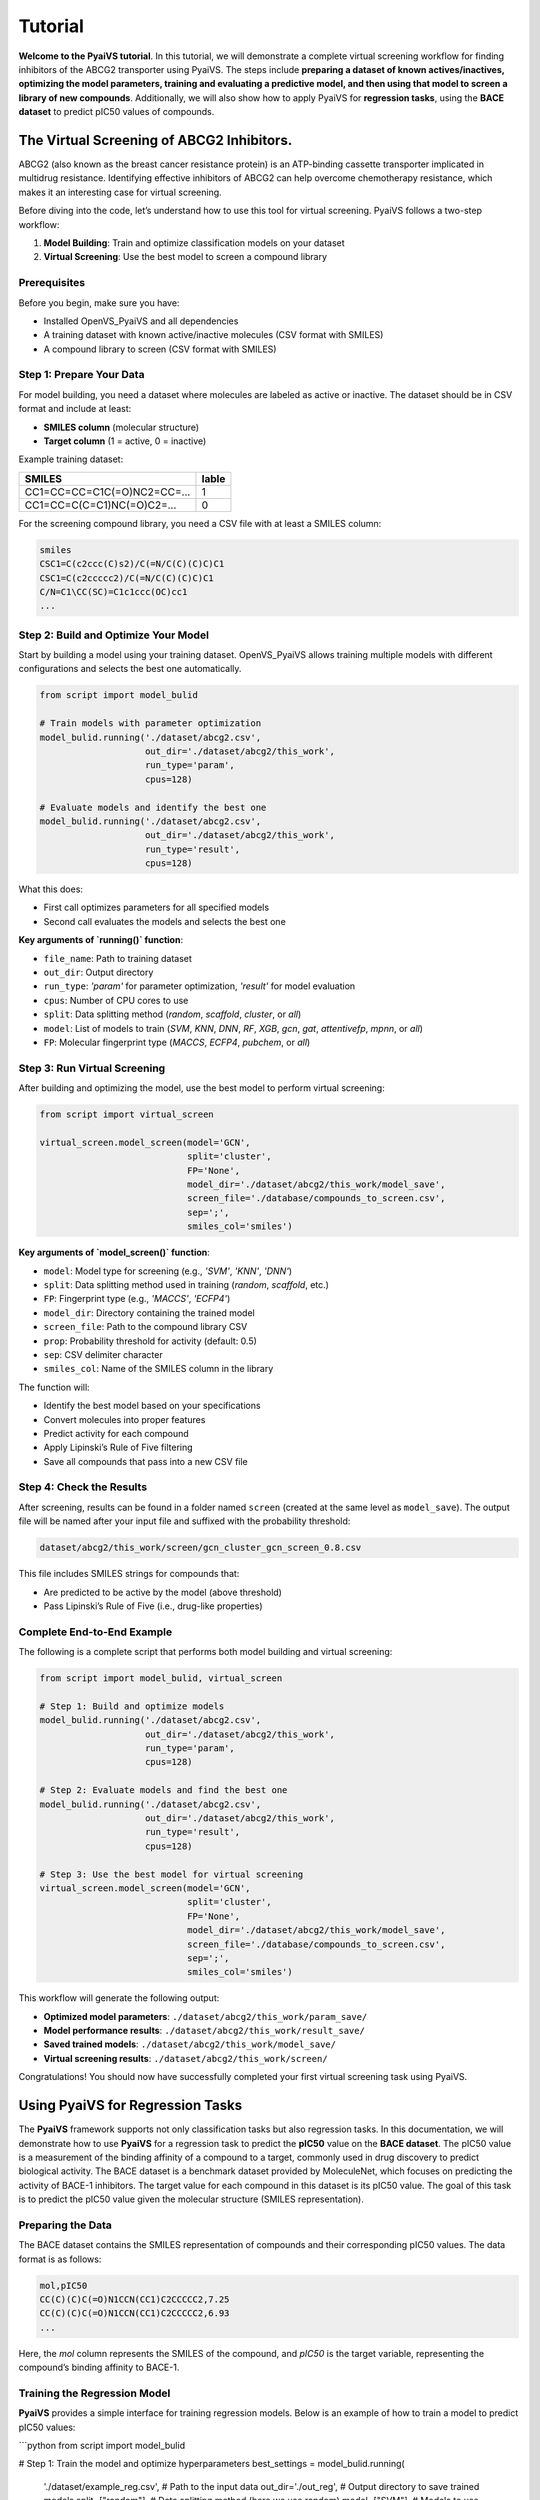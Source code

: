 Tutorial
========

**Welcome to the PyaiVS tutorial**. In this tutorial, we will demonstrate a complete virtual screening workflow for finding inhibitors of the ABCG2 transporter using PyaiVS. The steps include **preparing a dataset of known actives/inactives, optimizing the model parameters, training and evaluating a predictive model, and then using that model to screen a library of new compounds**. Additionally, we will also show how to apply PyaiVS for **regression tasks**, using the **BACE dataset** to predict pIC50 values of compounds.

The Virtual Screening of ABCG2 Inhibitors.
------------------------------------------

ABCG2 (also known as the breast cancer resistance protein) is an ATP-binding cassette transporter implicated in multidrug resistance. Identifying effective inhibitors of ABCG2 can help overcome chemotherapy resistance, which makes it an interesting case for virtual screening.

Before diving into the code, let’s understand how to use this tool for virtual screening.  
PyaiVS follows a two-step workflow:

1. **Model Building**: Train and optimize classification models on your dataset  
2. **Virtual Screening**: Use the best model to screen a compound library

Prerequisites
^^^^^^^^^^^^^

Before you begin, make sure you have:

- Installed OpenVS_PyaiVS and all dependencies  
- A training dataset with known active/inactive molecules (CSV format with SMILES)  
- A compound library to screen (CSV format with SMILES)

Step 1: Prepare Your Data
^^^^^^^^^^^^^^^^^^^^^^^^^

For model building, you need a dataset where molecules are labeled as active or inactive.  
The dataset should be in CSV format and include at least:

- **SMILES column** (molecular structure)  
- **Target column** (1 = active, 0 = inactive)

Example training dataset:

+-----------------------------+--------+
| SMILES                      | lable  |
+=============================+========+
| CC1=CC=CC=C1C(=O)NC2=CC=... | 1      |
+-----------------------------+--------+
| CC1=CC=C(C=C1)NC(=O)C2=...  | 0      |
+-----------------------------+--------+

For the screening compound library, you need a CSV file with at least a SMILES column:

.. code-block:: text

    smiles
    CSC1=C(c2ccc(C)s2)/C(=N/C(C)(C)C)C1
    CSC1=C(c2ccccc2)/C(=N/C(C)(C)C)C1
    C/N=C1\CC(SC)=C1c1ccc(OC)cc1
    ...

Step 2: Build and Optimize Your Model
^^^^^^^^^^^^^^^^^^^^^^^^^^^^^^^^^^^^^

Start by building a model using your training dataset.  
OpenVS_PyaiVS allows training multiple models with different configurations and selects the best one automatically.

.. code-block:: python

    from script import model_bulid

    # Train models with parameter optimization
    model_bulid.running('./dataset/abcg2.csv',
                        out_dir='./dataset/abcg2/this_work',
                        run_type='param',
                        cpus=128)

    # Evaluate models and identify the best one
    model_bulid.running('./dataset/abcg2.csv',
                        out_dir='./dataset/abcg2/this_work',
                        run_type='result',
                        cpus=128)

What this does:

- First call optimizes parameters for all specified models  
- Second call evaluates the models and selects the best one

**Key arguments of `running()` function**:

- ``file_name``: Path to training dataset  
- ``out_dir``: Output directory  
- ``run_type``: `'param'` for parameter optimization, `'result'` for model evaluation  
- ``cpus``: Number of CPU cores to use  
- ``split``: Data splitting method (`random`, `scaffold`, `cluster`, or `all`)  
- ``model``: List of models to train (`SVM`, `KNN`, `DNN`, `RF`, `XGB`, `gcn`, `gat`, `attentivefp`, `mpnn`, or `all`)  
- ``FP``: Molecular fingerprint type (`MACCS`, `ECFP4`, `pubchem`, or `all`)

Step 3: Run Virtual Screening
^^^^^^^^^^^^^^^^^^^^^^^^^^^^^

After building and optimizing the model, use the best model to perform virtual screening:

.. code-block:: python

    from script import virtual_screen

    virtual_screen.model_screen(model='GCN',
                                split='cluster',
                                FP='None',
                                model_dir='./dataset/abcg2/this_work/model_save',
                                screen_file='./database/compounds_to_screen.csv',
                                sep=';',
                                smiles_col='smiles')

**Key arguments of `model_screen()` function**:

- ``model``: Model type for screening (e.g., `'SVM'`, `'KNN'`, `'DNN'`)  
- ``split``: Data splitting method used in training (`random`, `scaffold`, etc.)  
- ``FP``: Fingerprint type (e.g., `'MACCS'`, `'ECFP4'`)  
- ``model_dir``: Directory containing the trained model  
- ``screen_file``: Path to the compound library CSV  
- ``prop``: Probability threshold for activity (default: 0.5)  
- ``sep``: CSV delimiter character  
- ``smiles_col``: Name of the SMILES column in the library

The function will:

- Identify the best model based on your specifications  
- Convert molecules into proper features  
- Predict activity for each compound  
- Apply Lipinski’s Rule of Five filtering  
- Save all compounds that pass into a new CSV file

Step 4: Check the Results
^^^^^^^^^^^^^^^^^^^^^^^^^

After screening, results can be found in a folder named ``screen`` (created at the same level as ``model_save``).  
The output file will be named after your input file and suffixed with the probability threshold:

.. code-block:: text

    dataset/abcg2/this_work/screen/gcn_cluster_gcn_screen_0.8.csv

This file includes SMILES strings for compounds that:

- Are predicted to be active by the model (above threshold)  
- Pass Lipinski’s Rule of Five (i.e., drug-like properties)

Complete End-to-End Example
^^^^^^^^^^^^^^^^^^^^^^^^^^^

The following is a complete script that performs both model building and virtual screening:

.. code-block:: python

    from script import model_bulid, virtual_screen

    # Step 1: Build and optimize models
    model_bulid.running('./dataset/abcg2.csv',
                        out_dir='./dataset/abcg2/this_work',
                        run_type='param',
                        cpus=128)

    # Step 2: Evaluate models and find the best one
    model_bulid.running('./dataset/abcg2.csv',
                        out_dir='./dataset/abcg2/this_work',
                        run_type='result',
                        cpus=128)

    # Step 3: Use the best model for virtual screening
    virtual_screen.model_screen(model='GCN',
                                split='cluster',
                                FP='None',
                                model_dir='./dataset/abcg2/this_work/model_save',
                                screen_file='./database/compounds_to_screen.csv',
                                sep=';',
                                smiles_col='smiles')

This workflow will generate the following output:

- **Optimized model parameters**: ``./dataset/abcg2/this_work/param_save/``  
- **Model performance results**: ``./dataset/abcg2/this_work/result_save/``  
- **Saved trained models**: ``./dataset/abcg2/this_work/model_save/``  
- **Virtual screening results**: ``./dataset/abcg2/this_work/screen/``

Congratulations! You should now have successfully completed your first virtual screening task using PyaiVS.

Using PyaiVS for Regression Tasks
---------------------------------

The **PyaiVS** framework supports not only classification tasks but also regression tasks. In this documentation, we will demonstrate how to use **PyaiVS** for a regression task to predict the **pIC50** value on the **BACE dataset**. The pIC50 value is a measurement of the binding affinity of a compound to a target, commonly used in drug discovery to predict biological activity. The BACE dataset is a benchmark dataset provided by MoleculeNet, which focuses on predicting the activity of BACE-1 inhibitors. The target value for each compound in this dataset is its pIC50 value. The goal of this task is to predict the pIC50 value given the molecular structure (SMILES representation).

Preparing the Data
^^^^^^^^^^^^^^^^^^

The BACE dataset contains the SMILES representation of compounds and their corresponding pIC50 values. The data format is as follows:

.. code-block:: text

    mol,pIC50
    CC(C)(C)C(=O)N1CCN(CC1)C2CCCCC2,7.25
    CC(C)(C)C(=O)N1CCN(CC1)C2CCCCC2,6.93
    ...

Here, the `mol` column represents the SMILES of the compound, and `pIC50` is the target variable, representing the compound’s binding affinity to BACE-1.

Training the Regression Model
^^^^^^^^^^^^^^^^^^^^^^^^^^^^^

**PyaiVS** provides a simple interface for training regression models. Below is an example of how to train a model to predict pIC50 values:

```python
from script import model_bulid

# Step 1: Train the model and optimize hyperparameters
best_settings = model_bulid.running(
    './dataset/example_reg.csv',    # Path to the input data
    out_dir='./out_reg',            # Output directory to save trained models
    split=["random"],               # Data splitting method (here we use random)
    model=["SVM"],                  # Models to use (supports SVM, XGBoost, Random Forest, etc.)
    FP=["MACCS"],                   # Molecular fingerprints (here we use MACCS)
    key="rmse",                     # Evaluation metric (here we use RMSE)
    task_type="reg",                # Specify as a regression task
    cpus=4                          # Number of CPUs to use
)
```

In this code, we specify that we want to train an **SVM** model using **MACCS** molecular fingerprints and evaluate using **RMSE** (Root Mean Squared Error). The data is split randomly using the `random` method, but other options like `scaffold` or `cluster` can also be used.

Activity Prediction
^^^^^^^^^^^^^^^^^^^

Once the model is trained and evaluated, you can use the trained model to screen a set of compounds and predict their pIC50 values. Below is an example of how to screen compounds:

```python
from script import virtual_screen

# Step 2: Screen compounds using the best model
virtual_screen.model_screen(
    best_settings=best_settings,                     # Pass the trained model configuration
    screen_file="./database/compounds_to_screen.csv",   # Path to the compound library to be screened
    smiles_col="smiles",                             # SMILES column name
    output_file="./result/result_svm_maccs_random_rmse_reg.csv",  # Output file name
    task_type="reg"                                  # Specify as a regression task
)
```

Output Results
^^^^^^^^^^^^^^

After activity prediction is completed, **PyaiVS** will generate a CSV file containing the predicted pIC50 values for each compound. The output file will contain the SMILES string of each compound along with its corresponding predicted pIC50 value. For example:

```
smiles,predict_value
CC(C)(C)C(=O)N1CCN(CC1)C2CCCCC2,7.22
CC(C)(C)C(=O)N1CCN(CC1)C2CCCCC2,6.95
...
```
